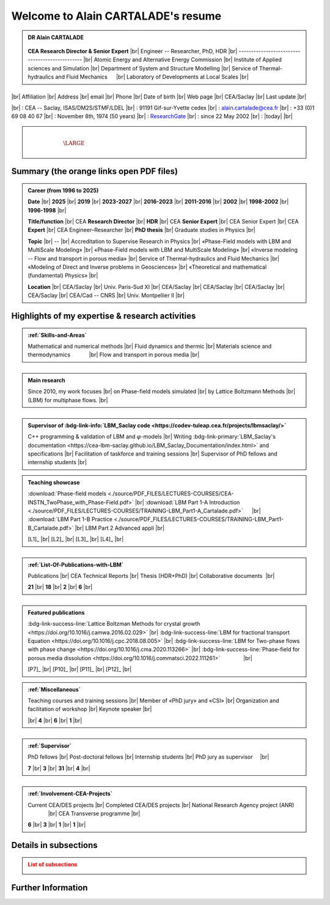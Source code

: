 .. |br| raw:: html

   <br />

.. |space| unicode:: U+0020 .. space


###################################
Welcome to Alain CARTALADE's resume
###################################

.. _ResearchGate: https://www.researchgate.net/profile/Alain-Cartalade

.. .. cssclass:: sphinx-tagline .. :width: 230

.. container:: sphinx-features 

   .. admonition:: DR Alain CARTALADE

      .. container:: sphinx-features

         .. figure:: source/FIGS/Photo-ID_Cartalade.jpg
            :class: align-left
            :height: 306
            :width: 230
            :scale: 53
         
   
         **CEA Research Director & Senior Expert** |br|
         Engineer -- Researcher, PhD, HDR |br|
         ----------------------------------------------- |br|
         Atomic Energy and Alternative Energy Commission |br|
         Institute of Applied sciences and Simulation |br|
         Department of System and Structure Modelling |br|
         Service of Thermal-hydraulics and Fluid Mechanics :math:`\hspace{4mm}` |br|
         Laboratory of Developments at Local Scales |br|
   
   :math:`\hspace{1.5cm}`

   |br|
   Affiliation |br|
   Address     |br|
   email       |br|
   Phone       |br|
   Date of birth |br|
   Web page    |br|
   CEA/Saclay  |br|
   Last update |br|

   |br|
   : CEA -- Saclay, ISAS/DM2S/STMF/LDEL |br|
   : 91191 Gif-sur-Yvette cedex |br|
   : alain.cartalade@cea.fr |br|
   : +33 (0)1 69 08 40 67 |br|
   : November 8th, 1974 (50 years) |br|
   : `ResearchGate`_ |br|
   : since 22 May 2002 |br|
   : |today| |br|


.. container:: sphinx-features

   :math:`\hspace{8mm}`

   .. admonition:: |space|
      :class: bigtitle

      .. container:: sphinx-features

         :math:`\hspace{5mm}`

         .. math::

            \LARGE{\textcolor{white}{\text{Physicist «Modeling, computational physics and HPC simulations»}}}

         :math:`\hspace{5mm}`


*********************************************
**Summary (the orange links open PDF files)**
*********************************************

.. admonition:: Career (from 1996 to 2025)

   .. container:: sphinx-features

      **Date** |br|
      **2025** |br|
      **2019** |br|
      **2023-2027** |br|
      **2016-2023** |br|
      **2011-2016** |br|
      **2002** |br|
      **1998-2002** |br|
      **1996-1998** |br|

      **Title/function** |br|
      CEA **Research Director** |br|
      **HDR** |br|
      CEA **Senior Expert**  |br|
      CEA Senior Expert  |br|
      CEA **Expert** |br|
      CEA Engineer–Researcher |br|
      **PhD thesis** |br|
      Graduate studies in Physics |br|

      **Topic** |br|
      -- |br|
      Accreditation to Supervise Research in Physics |br|
      «Phase-Field models with LBM and MultiScale Modeling» |br|
      «Phase-Field models with LBM and MultiScale Modeling» |br|
      «Inverse modeling -- Flow and transport in porous media» |br|
      Service of Thermal-hydraulics and Fluid Mechanics |br|
      «Modeling of Direct and Inverse problems in Geosciences» |br|
      «Theoretical and mathematical (fundamental) Physics» |br|
      
      **Location** |br|
      CEA/Saclay |br|
      Univ. Paris-Sud XI |br|
      CEA/Saclay |br|
      CEA/Saclay |br|
      CEA/Saclay |br|
      CEA/Saclay |br|
      CEA/Cad -- CNRS |br|
      Univ. Montpellier II |br|

      .. only:: titania

         **PDF** |br|
         :download:`NIG 757 <./source/PDF_FILES/2024_DR_CARTALADE_Alain_ISAS_DM2S.pdf>` |br|
         :download:`Degree <./source/PDF_FILES/2019_HDR_Cartalade.pdf>` |br|
         :download:`NIG 737 <./source/PDF_FILES/2023_SeniorExpert_A CARTALADE.pdf>` |br|
         :download:`NIG 580 <./source/PDF_FILES/2016_SeniorExpert_Cartalade.pdf>` |br|
         NIG 580 |br|
         |br|
         :download:`Degree <./source/PDF_FILES/2002_PhD_Cartalade.pdf>` |br|
         |br|

   .. rst-class:: align-center
   
      See details in :ref:`Certifications-and-Degrees`

.. admonition::

   Physicist in Modeling, Computational physics and HPC simulations

.. _LBM_Saclay code: 


****************************************************
**Highlights of my expertise & research activities**
****************************************************

.. container:: sphinx-features

   .. admonition:: :ref:`Skills-and-Areas`
      :class: hint
      
      Mathematical and numerical methods |br|
      Fluid dynamics and thermic |br|
      Materials science and thermodynamics  :math:`\hspace{1.1cm}` |br|
      Flow and transport in porous media |br|
   
   :math:`\hspace{1cm}`

   .. admonition:: Main research
      :class: hint
      
      Since 2010, my work focuses |br|
      on Phase-field models simulated |br|
      by Lattice Boltzmann Methods |br|
      (LBM) for multiphase flows.  |br|
   
   :math:`\hspace{1cm}`

   .. admonition:: Supervisor of :bdg-link-info:`LBM_Saclay code <https://codev-tuleap.cea.fr/projects/lbmsaclay/>`
      :class: hint
      
      C++ programming & validation of LBM and :math:`\varphi`-models |br|
      Writing :bdg-link-primary:`LBM_Saclay's documentation <https://cea-lbm-saclay.github.io/LBM_Saclay_Documentation/index.html>` and specifications |br|
      Facilitation of taskforce and training sessions |br|
      Supervisor of PhD fellows and internship students |br|

.. container:: sphinx-features

   .. admonition:: Teaching showcase
      :class: hint
      
      .. container:: sphinx-features

         :download:`Phase-field models <./source/PDF_FILES/LECTURES-COURSES/CEA-INSTN_TwoPhase_with_Phase-Field.pdf>` |br|
         :download:`LBM Part 1-A Introduction <./source/PDF_FILES/LECTURES-COURSES/TRAINING-LBM_Part1-A_Cartalade.pdf>` :math:`\hspace{4mm}` |br|
         :download:`LBM Part 1-B Practice <./source/PDF_FILES/LECTURES-COURSES/TRAINING-LBM_Part1-B_Cartalade.pdf>` |br|
         LBM Part 2 Advanced appli |br|

         [L1]_ |br|
         [L2]_ |br|
         [L3]_ |br|
         [L4]_ |br|

   :math:`\hspace{1cm}`

   .. admonition:: :ref:`List-Of-Publications-with-LBM`
      :class: hint
      
      .. container:: sphinx-features

         Publications |br|
         CEA Technical Reports |br|
         Thesis (HDR+PhD) |br|
         Collaborative documents :math:`\hspace{0.5pt}` |br|
   
         **21** |br|
         **18** |br|
         **2** |br|
         **6** |br|

   :math:`\hspace{1cm}`

   .. admonition:: Featured publications
      :class: hint
      
      .. container:: sphinx-features

         :bdg-link-success-line:`Lattice Boltzman Methods for crystal growth <https://doi.org/10.1016/j.camwa.2016.02.029>` |br|
         :bdg-link-success-line:`LBM for fractional transport Equation <https://doi.org/10.1016/j.cpc.2018.08.005>` |br|
         :bdg-link-success-line:`LBM for Two-phase flows with phase change <https://doi.org/10.1016/j.cma.2020.113266>`  |br|
         :bdg-link-success-line:`Phase-field for porous media dissolution <https://doi.org/10.1016/j.commatsci.2022.111261>` :math:`\hspace{14mm}` |br|

         [P7]_ |br|
         [P10]_ |br|
         [P11]_ |br|
         [P12]_ |br|

.. container:: sphinx-features

   .. admonition:: :ref:`Miscellaneous`
      :class: hint

      .. container:: sphinx-features

         Teaching courses and training sessions |br|
         Member of «PhD jury» and «CSI» |br|
         Organization and facilitation of workshop |br|
         Keynote speaker |br|

         |br|
         **4** |br|
         **6** |br|
         **1** |br|

   :math:`\hspace{1cm}`

   .. admonition:: :ref:`Supervisor`
      :class: hint
      
      .. container:: sphinx-features

         PhD fellows |br|
         Post-doctoral fellows |br|
         Internship students |br|
         PhD jury as supervisor :math:`\hspace{3mm}` |br|

         **7** |br|
         **3** |br|
         **31** |br|
         **4** |br|

   :math:`\hspace{1cm}`

   .. admonition:: :ref:`Involvement-CEA-Projects`
      :class: hint
      
      .. container:: sphinx-features

         Current CEA/DES projects |br|
         Completed CEA/DES projects |br|
         National Research Agency project (ANR)  :math:`\hspace{13mm}` |br|
         CEA Transverse programme |br|

         **6** |br|
         **3** |br|
         **1** |br|
         **1** |br|

**************************
**Details in subsections**
**************************

.. admonition:: List of subsections
   :class: error

   .. container:: twocol

      .. container:: leftside

         .. toctree::
            :maxdepth: 1

            ./source/Certifications.rst
            ./source/Skills.rst
            ./source/List-Of-Publications.rst

      .. container:: leftside

         .. toctree::
            :maxdepth: 1

            ./source/Supervisor-Of-Students.rst
            ./source/Miscellaneous.rst
            ./source/Involvement-DOB.rst

***********************
**Further Information**
***********************

.. grid:: 3
   :gutter: 4

   .. grid-item::
      :columns: 4

      .. admonition:: Main research at SFME (2002--2011)
         :class: important

         Inverse problems for parameters identification, approach with adjoint state method and optimization :math:`\bullet` Simulation of fractional equation for anomalous transport (non Fickian) in porous media. |br|

   .. grid-item::
      :columns: 4

      .. admonition:: CEA/DES projects
         :class: important
      
         .. container:: sphinx-features

            **Dates** |br|
            **2010–now** |br|
            **2016–now** |br|
            **2019–2020** |br|
            **2021–now** |br|

            Prog/Project |br|
            SIMU/SIVIT |br|
            SIMU/SITHY |br|
            SIMU/PICI2 |br|
            CyN/VESTA |br|

   .. grid-item::
      :columns: 4

      .. admonition:: Member of CEA/DM2S laboratories
         :class: important

         .. container:: sphinx-features

            **Dates** |br|
            **2014--now** |br|
            **2011–2014** |br|
            **2007–2011** |br|
            **2002–2007** |br|

            **Laboratory** |br|
            LMSF/LDEL |br|
            LATF |br|
            LSET |br|
            MTMS |br|

            **Service** |br|
            STMF |br|
            STMF |br|
            SFME |br|
            SFME |br|

   

